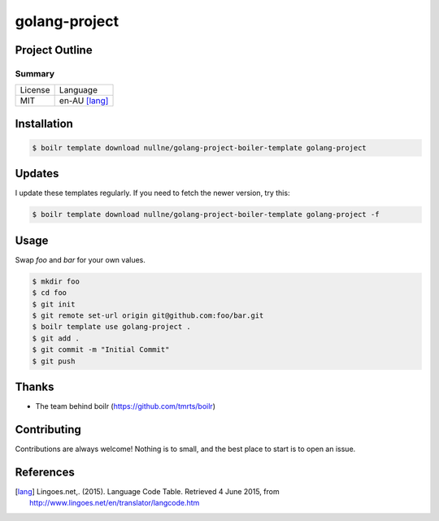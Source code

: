 ====================
golang-project
====================

Project Outline
----------------





Summary
'''''''

============= ==============
License       Language
------------- --------------
MIT           en-AU [lang]_
============= ==============

Installation
-------------

.. Code:: bash

  $ boilr template download nullne/golang-project-boiler-template golang-project
  
Updates
-------

I update these templates regularly. If you need to fetch the newer version, try this:

.. Code:: bash

  $ boilr template download nullne/golang-project-boiler-template golang-project -f 

Usage
-----

Swap `foo` and `bar` for your own values.

.. Code:: bash

  $ mkdir foo
  $ cd foo
  $ git init
  $ git remote set-url origin git@github.com:foo/bar.git
  $ boilr template use golang-project .
  $ git add .
  $ git commit -m "Initial Commit"
  $ git push

Thanks
------

- The team behind boilr (https://github.com/tmrts/boilr)

Contributing
------------

Contributions are always welcome! Nothing is to small, and the best place to start is to open an issue.

References
-----------

.. [lang] Lingoes.net,. (2015). Language Code Table. Retrieved 4 June 2015, from http://www.lingoes.net/en/translator/langcode.htm
